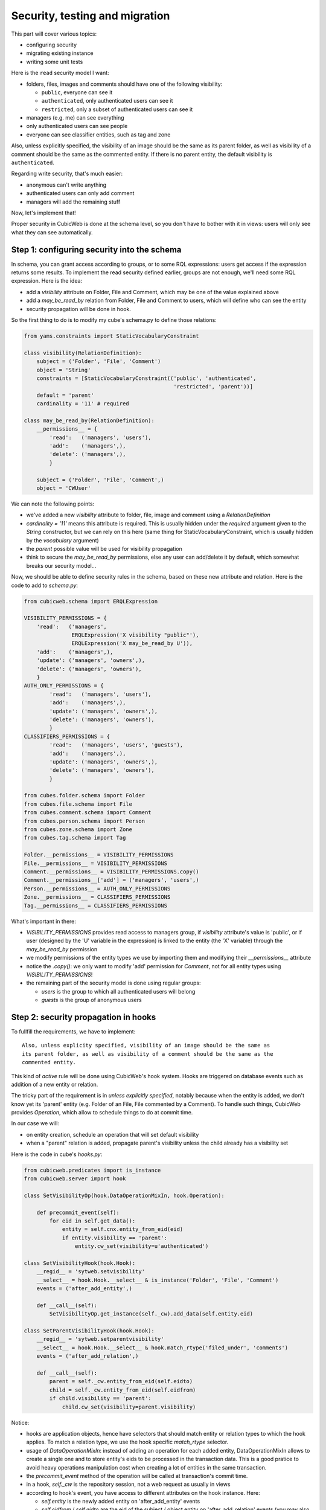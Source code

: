 .. _TutosPhotoWebSiteSecurity:

Security, testing and migration
-------------------------------

This part will cover various topics:

* configuring security
* migrating existing instance
* writing some unit tests

Here is the ``read`` security model I want:

* folders, files, images and comments should have one of the following visibility:

  - ``public``, everyone can see it
  - ``authenticated``, only authenticated users can see it
  - ``restricted``, only a subset of authenticated users can see it

* managers (e.g. me) can see everything
* only authenticated users can see people
* everyone can see classifier entities, such as tag and zone

Also, unless explicitly specified, the visibility of an image should be the same as
its parent folder, as well as visibility of a comment should be the same as the
commented entity. If there is no parent entity, the default visibility is
``authenticated``.

Regarding write security, that's much easier:

* anonymous can't write anything
* authenticated users can only add comment
* managers will add the remaining stuff

Now, let's implement that!

Proper security in CubicWeb is done at the schema level, so you don't have to
bother with it in views: users will only see what they can see automatically.

.. _adv_tuto_security:

Step 1: configuring security into the schema
~~~~~~~~~~~~~~~~~~~~~~~~~~~~~~~~~~~~~~~~~~~~

In schema, you can grant access according to groups, or to some RQL expressions:
users get access if the expression returns some results. To implement the read
security defined earlier, groups are not enough, we'll need some RQL expression. Here
is the idea:

* add a `visibility` attribute on Folder, File and Comment, which may be one of
  the value explained above

* add a `may_be_read_by` relation from Folder, File and Comment to users,
  which will define who can see the entity

* security propagation will be done in hook.

So the first thing to do is to modify my cube's schema.py to define those
relations:

.. sourcecode:: python

    from yams.constraints import StaticVocabularyConstraint

    class visibility(RelationDefinition):
	subject = ('Folder', 'File', 'Comment')
	object = 'String'
	constraints = [StaticVocabularyConstraint(('public', 'authenticated',
						   'restricted', 'parent'))]
	default = 'parent'
	cardinality = '11' # required

    class may_be_read_by(RelationDefinition):
        __permissions__ = {
	    'read':   ('managers', 'users'),
	    'add':    ('managers',),
	    'delete': ('managers',),
	    }

	subject = ('Folder', 'File', 'Comment',)
	object = 'CWUser'

We can note the following points:

* we've added a new `visibility` attribute to folder, file, image and comment
  using a `RelationDefinition`

* `cardinality = '11'` means this attribute is required. This is usually hidden
  under the `required` argument given to the `String` constructor, but we can
  rely on this here (same thing for StaticVocabularyConstraint, which is usually
  hidden by the `vocabulary` argument)

* the `parent` possible value will be used for visibility propagation

* think to secure the `may_be_read_by` permissions, else any user can add/delete it
  by default, which somewhat breaks our security model...

Now, we should be able to define security rules in the schema, based on these new
attribute and relation. Here is the code to add to *schema.py*:

.. sourcecode:: python

    from cubicweb.schema import ERQLExpression

    VISIBILITY_PERMISSIONS = {
	'read':   ('managers',
		   ERQLExpression('X visibility "public"'),
		   ERQLExpression('X may_be_read_by U')),
	'add':    ('managers',),
	'update': ('managers', 'owners',),
	'delete': ('managers', 'owners'),
	}
    AUTH_ONLY_PERMISSIONS = {
	    'read':   ('managers', 'users'),
	    'add':    ('managers',),
	    'update': ('managers', 'owners',),
	    'delete': ('managers', 'owners'),
	    }
    CLASSIFIERS_PERMISSIONS = {
	    'read':   ('managers', 'users', 'guests'),
	    'add':    ('managers',),
	    'update': ('managers', 'owners',),
	    'delete': ('managers', 'owners'),
	    }

    from cubes.folder.schema import Folder
    from cubes.file.schema import File
    from cubes.comment.schema import Comment
    from cubes.person.schema import Person
    from cubes.zone.schema import Zone
    from cubes.tag.schema import Tag

    Folder.__permissions__ = VISIBILITY_PERMISSIONS
    File.__permissions__ = VISIBILITY_PERMISSIONS
    Comment.__permissions__ = VISIBILITY_PERMISSIONS.copy()
    Comment.__permissions__['add'] = ('managers', 'users',)
    Person.__permissions__ = AUTH_ONLY_PERMISSIONS
    Zone.__permissions__ = CLASSIFIERS_PERMISSIONS
    Tag.__permissions__ = CLASSIFIERS_PERMISSIONS

What's important in there:

* `VISIBILITY_PERMISSIONS` provides read access to managers group, if
  `visibility` attribute's value is 'public', or if user (designed by the 'U'
  variable in the expression) is linked to the entity (the 'X' variable) through
  the `may_be_read_by` permission

* we modify permissions of the entity types we use by importing them and
  modifying their `__permissions__` attribute

* notice the `.copy()`: we only want to modify 'add' permission for `Comment`,
  not for all entity types using `VISIBILITY_PERMISSIONS`!

* the remaining part of the security model is done using regular groups:

  - `users` is the group to which all authenticated users will belong
  - `guests` is the group of anonymous users


.. _adv_tuto_security_propagation:

Step 2: security propagation in hooks
~~~~~~~~~~~~~~~~~~~~~~~~~~~~~~~~~~~~~

To fullfill the requirements, we have to implement::

  Also, unless explicity specified, visibility of an image should be the same as
  its parent folder, as well as visibility of a comment should be the same as the
  commented entity.

This kind of `active` rule will be done using CubicWeb's hook
system. Hooks are triggered on database events such as addition of a new
entity or relation.

The tricky part of the requirement is in *unless explicitly specified*, notably
because when the entity is added, we don't know yet its 'parent'
entity (e.g. Folder of an File, File commented by a Comment). To handle such things,
CubicWeb provides `Operation`, which allow to schedule things to do at commit time.

In our case we will:

* on entity creation, schedule an operation that will set default visibility

* when a "parent" relation is added, propagate parent's visibility unless the
  child already has a visibility set

Here is the code in cube's *hooks.py*:

.. sourcecode:: python

    from cubicweb.predicates import is_instance
    from cubicweb.server import hook

    class SetVisibilityOp(hook.DataOperationMixIn, hook.Operation):

	def precommit_event(self):
	    for eid in self.get_data():
		entity = self.cnx.entity_from_eid(eid)
		if entity.visibility == 'parent':
		    entity.cw_set(visibility=u'authenticated')

    class SetVisibilityHook(hook.Hook):
	__regid__ = 'sytweb.setvisibility'
	__select__ = hook.Hook.__select__ & is_instance('Folder', 'File', 'Comment')
	events = ('after_add_entity',)

	def __call__(self):
	    SetVisibilityOp.get_instance(self._cw).add_data(self.entity.eid)

    class SetParentVisibilityHook(hook.Hook):
	__regid__ = 'sytweb.setparentvisibility'
	__select__ = hook.Hook.__select__ & hook.match_rtype('filed_under', 'comments')
	events = ('after_add_relation',)

	def __call__(self):
	    parent = self._cw.entity_from_eid(self.eidto)
	    child = self._cw.entity_from_eid(self.eidfrom)
	    if child.visibility == 'parent':
		child.cw_set(visibility=parent.visibility)

Notice:

* hooks are application objects, hence have selectors that should match entity or
  relation types to which the hook applies. To match a relation type, we use the
  hook specific `match_rtype` selector.

* usage of `DataOperationMixIn`: instead of adding an operation for each added entity,
  DataOperationMixIn allows to create a single one and to store entity's eids to be
  processed in the transaction data. This is a good pratice to avoid heavy
  operations manipulation cost when creating a lot of entities in the same
  transaction.

* the `precommit_event` method of the operation will be called at transaction's
  commit time.

* in a hook, `self._cw` is the repository session, not a web request as usually
  in views

* according to hook's event, you have access to different attributes on the hook
  instance. Here:

  - `self.entity` is the newly added entity on 'after_add_entity' events

  - `self.eidfrom` / `self.eidto` are the eid of the subject / object entity on
    'after_add_relation' events (you may also get the relation type using
    `self.rtype`)

The `parent` visibility value is used to tell "propagate using parent security"
because we want that attribute to be required, so we can't use None value else
we'll get an error before we get any chance to propagate...

Now, we also want to propagate the `may_be_read_by` relation. Fortunately,
CubicWeb provides some base hook classes for such things, so we only have to add
the following code to *hooks.py*:

.. sourcecode:: python

    # relations where the "parent" entity is the subject
    S_RELS = set()
    # relations where the "parent" entity is the object
    O_RELS = set(('filed_under', 'comments',))

    class AddEntitySecurityPropagationHook(hook.PropagateRelationHook):
	"""propagate permissions when new entity are added"""
	__regid__ = 'sytweb.addentity_security_propagation'
	__select__ = (hook.PropagateRelationHook.__select__
		      & hook.match_rtype_sets(S_RELS, O_RELS))
	main_rtype = 'may_be_read_by'
	subject_relations = S_RELS
	object_relations = O_RELS

    class AddPermissionSecurityPropagationHook(hook.PropagateRelationAddHook):
	"""propagate permissions when new entity are added"""
	__regid__ = 'sytweb.addperm_security_propagation'
	__select__ = (hook.PropagateRelationAddHook.__select__
		      & hook.match_rtype('may_be_read_by',))
	subject_relations = S_RELS
	object_relations = O_RELS

    class DelPermissionSecurityPropagationHook(hook.PropagateRelationDelHook):
	__regid__ = 'sytweb.delperm_security_propagation'
	__select__ = (hook.PropagateRelationDelHook.__select__
		      & hook.match_rtype('may_be_read_by',))
	subject_relations = S_RELS
	object_relations = O_RELS

* the `AddEntitySecurityPropagationHook` will propagate the relation
  when `filed_under` or `comments` relations are added

  - the `S_RELS` and `O_RELS` set as well as the `match_rtype_sets` selector are
    used here so that if my cube is used by another one, it'll be able to
    configure security propagation by simply adding relation to one of the two
    sets.

* the two others will propagate permissions changes on parent entities to
  children entities


.. _adv_tuto_tesing_security:

Step 3: testing our security
~~~~~~~~~~~~~~~~~~~~~~~~~~~~

Security is tricky. Writing some tests for it is a very good idea. You should
even write them first, as Test Driven Development recommends!

Here is a small test case that will check the basis of our security
model, in :file:`test/test_sytweb.py`:

.. sourcecode:: python

    from cubicweb.devtools import testlib
    from cubicweb import Binary

    class SecurityTC(testlib.CubicWebTC):

        def test_visibility_propagation(self):
            with self.admin_access.repo_cnx() as cnx:
                # create a user for later security checks
                toto = self.create_user(cnx, 'toto')

                cnx.commit()

                # init some data using the default manager connection
                folder = cnx.create_entity('Folder',
                                           name=u'restricted',
                                           visibility=u'restricted')
                photo1 = cnx.create_entity('File',
                                           data_name=u'photo1.jpg',
                                           data=Binary('xxx'),
                                           filed_under=folder)

                cnx.commit()

                # visibility propagation
                self.assertEquals(photo1.visibility, 'restricted')

                # unless explicitly specified
                photo2 = cnx.create_entity('File',
                                           data_name=u'photo2.jpg',
                                           data=Binary('xxx'),
                                           visibility=u'public',
                                           filed_under=folder)

                cnx.commit()

                self.assertEquals(photo2.visibility, 'public')

            with self.new_access('toto').repo_cnx() as cnx:
                # test security
                self.assertEqual(1, len(cnx.execute('File X'))) # only the public one
                self.assertEqual(0, len(cnx.execute('Folder X'))) # restricted...

            with self.admin_access.repo_cnx() as cnx:
                # may_be_read_by propagation
                folder = cnx.entity_from_eid(folder.eid)
                folder.cw_set(may_be_read_by=toto)

                cnx.commit()

            with self.new_access('toto').repo_cnx() as cnx:
                photo1 = cnx.entity_from_eid(photo1.eid)

                self.failUnless(photo1.may_be_read_by)

                # test security with permissions
                self.assertEquals(2, len(cnx.execute('File X'))) # now toto has access to photo2
                self.assertEquals(1, len(cnx.execute('Folder X'))) # and to restricted folder

    if __name__ == '__main__':
        from unittest import main
        main()

It's not complete, but shows most things you'll want to do in tests: adding some
content, creating users and connecting as them in the test, etc...

To run it type:

.. sourcecode:: bash

    $ python test/unittest_sytweb.py
    ========================  unittest_sytweb.py  ========================
    -> creating tables [....................]
    -> inserting default user and default groups.
    -> storing the schema in the database [....................]
    -> database for instance data initialized.
    .
    ----------------------------------------------------------------------
    Ran 1 test in 22.547s

    OK


The first execution is taking time, since it creates a sqlite database for the
test instance. The second one will be much quicker:

.. sourcecode:: bash

    $ python test/unittest_sytweb.py
    ========================  unittest_sytweb.py  ========================
    .
    ----------------------------------------------------------------------
    Ran 1 test in 2.662s

    OK

If you do some changes in your schema, you'll have to force regeneration of that
database. You do that by removing the tmpdb files before running the test: ::

    $ rm data/database/tmpdb*


.. _adv_tuto_migration_script:

Step 4: writing the migration script and migrating the instance
~~~~~~~~~~~~~~~~~~~~~~~~~~~~~~~~~~~~~~~~~~~~~~~~~~~~~~~~~~~~~~~

Prior to those changes, I created an instance, fed it with some data, so I
don't want to create a new one, but to migrate the existing one. Let's see how to
do that.

Migration commands should be put in the cube's *migration* directory, in a
file named file:`<X.Y.Z>_Any.py` ('Any' being there mostly for historical reasons).

Here I'll create a *migration/0.2.0_Any.py* file containing the following
instructions:

.. sourcecode:: python

  add_relation_type('may_be_read_by')
  add_relation_type('visibility')
  sync_schema_props_perms()

Then I update the version number in the cube's *__pkginfo__.py* to 0.2.0. And
that's it! Those instructions will:

* update the instance's schema by adding our two new relations and update the
  underlying database tables accordingly (the first two instructions)

* update schema's permissions definition (the last instruction)


To migrate my instance I simply type::

   cubicweb-ctl upgrade sytweb_instance

You'll then be asked some questions to do the migration step by step. You should say
YES when it asks if a backup of your database should be done, so you can get back
to initial state if anything goes wrong...
